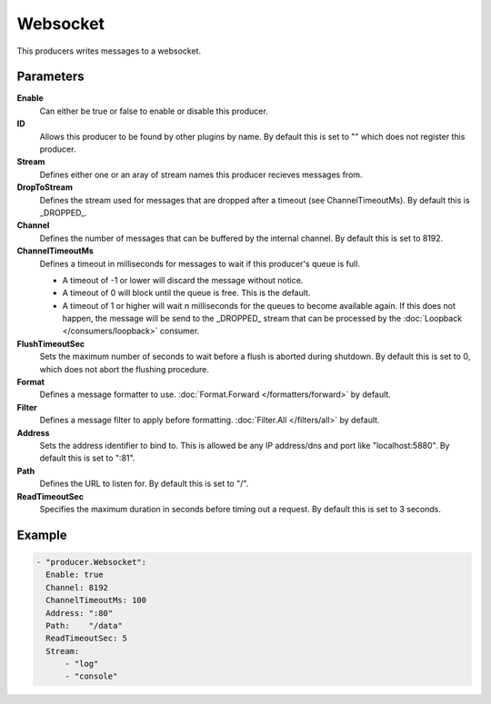 Websocket
=========

This producers writes messages to a websocket.

Parameters
----------

**Enable**
  Can either be true or false to enable or disable this producer.
**ID**
  Allows this producer to be found by other plugins by name.
  By default this is set to "" which does not register this producer.
**Stream**
  Defines either one or an aray of stream names this producer recieves messages from.
**DropToStream**
  Defines the stream used for messages that are dropped after a timeout (see ChannelTimeoutMs).
  By default this is _DROPPED_.
**Channel**
  Defines the number of messages that can be buffered by the internal channel.
  By default this is set to 8192.
**ChannelTimeoutMs**
  Defines a timeout in milliseconds for messages to wait if this producer's queue is full.

  - A timeout of -1 or lower will discard the message without notice.
  - A timeout of 0 will block until the queue is free. This is the default.
  - A timeout of 1 or higher will wait n milliseconds for the queues to become available again.
    If this does not happen, the message will be send to the _DROPPED_ stream that can be processed by the :doc:`Loopback </consumers/loopback>` consumer.

**FlushTimeoutSec**
  Sets the maximum number of seconds to wait before a flush is aborted during shutdown.
  By default this is set to 0, which does not abort the flushing procedure.
**Format**
  Defines a message formatter to use. :doc:`Format.Forward </formatters/forward>` by default.
**Filter**
  Defines a message filter to apply before formatting. :doc:`Filter.All </filters/all>` by default.
**Address**
  Sets the address identifier to bind to.
  This is allowed be any IP address/dns and port like "localhost:5880".
  By default this is set to ":81".
**Path**
  Defines the URL to listen for.
  By default this is set to "/".
**ReadTimeoutSec**
  Specifies the maximum duration in seconds before timing out a request.
  By default this is set to 3 seconds.

Example
-------

.. code-block:: yaml

  - "producer.Websocket":
    Enable: true
    Channel: 8192
    ChannelTimeoutMs: 100
    Address: ":80"
    Path:    "/data"
    ReadTimeoutSec: 5
    Stream:
        - "log"
        - "console"
